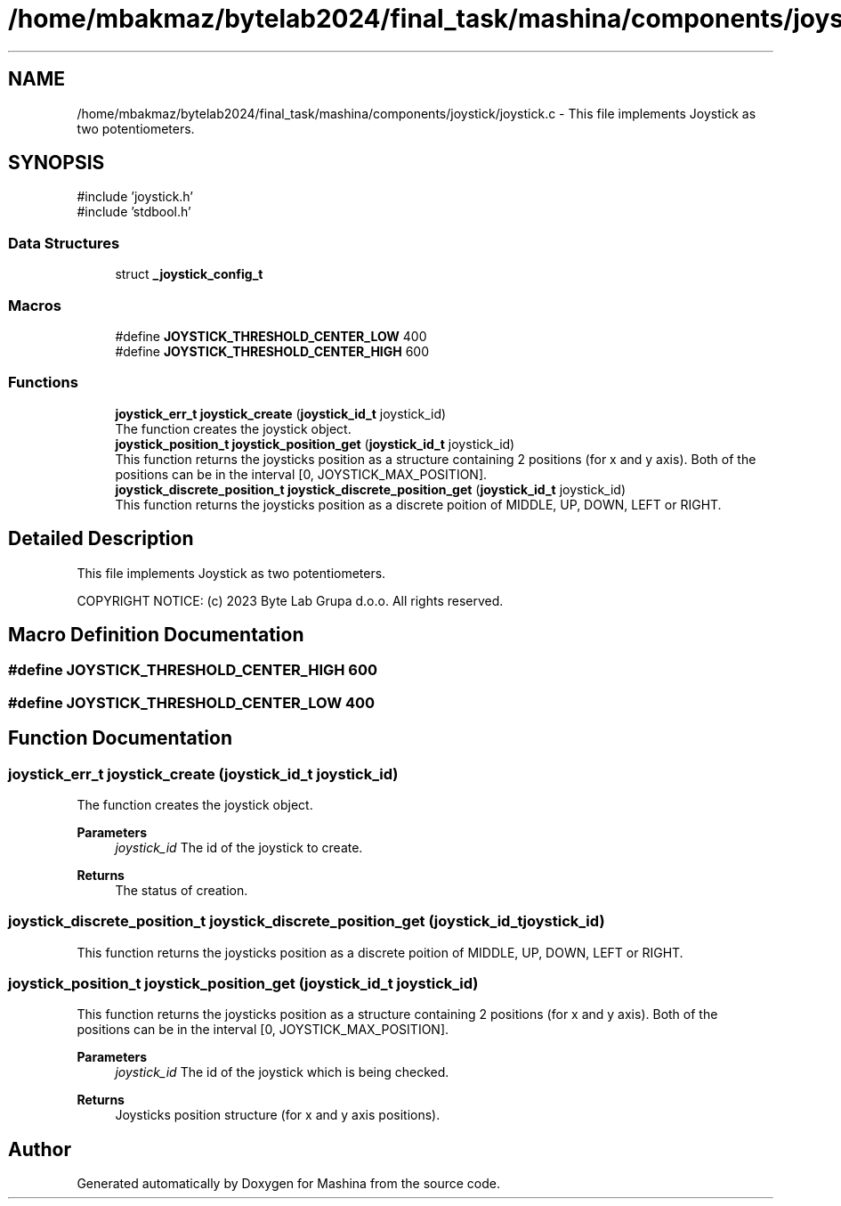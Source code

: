 .TH "/home/mbakmaz/bytelab2024/final_task/mashina/components/joystick/joystick.c" 3 "Version ." "Mashina" \" -*- nroff -*-
.ad l
.nh
.SH NAME
/home/mbakmaz/bytelab2024/final_task/mashina/components/joystick/joystick.c \- This file implements Joystick as two potentiometers\&.  

.SH SYNOPSIS
.br
.PP
\fR#include 'joystick\&.h'\fP
.br
\fR#include 'stdbool\&.h'\fP
.br

.SS "Data Structures"

.in +1c
.ti -1c
.RI "struct \fB_joystick_config_t\fP"
.br
.in -1c
.SS "Macros"

.in +1c
.ti -1c
.RI "#define \fBJOYSTICK_THRESHOLD_CENTER_LOW\fP   400"
.br
.ti -1c
.RI "#define \fBJOYSTICK_THRESHOLD_CENTER_HIGH\fP   600"
.br
.in -1c
.SS "Functions"

.in +1c
.ti -1c
.RI "\fBjoystick_err_t\fP \fBjoystick_create\fP (\fBjoystick_id_t\fP joystick_id)"
.br
.RI "The function creates the joystick object\&. "
.ti -1c
.RI "\fBjoystick_position_t\fP \fBjoystick_position_get\fP (\fBjoystick_id_t\fP joystick_id)"
.br
.RI "This function returns the joysticks position as a structure containing 2 positions (for x and y axis)\&. Both of the positions can be in the interval [0, JOYSTICK_MAX_POSITION]\&. "
.ti -1c
.RI "\fBjoystick_discrete_position_t\fP \fBjoystick_discrete_position_get\fP (\fBjoystick_id_t\fP joystick_id)"
.br
.RI "This function returns the joysticks position as a discrete poition of MIDDLE, UP, DOWN, LEFT or RIGHT\&. "
.in -1c
.SH "Detailed Description"
.PP 
This file implements Joystick as two potentiometers\&. 

COPYRIGHT NOTICE: (c) 2023 Byte Lab Grupa d\&.o\&.o\&. All rights reserved\&. 
.SH "Macro Definition Documentation"
.PP 
.SS "#define JOYSTICK_THRESHOLD_CENTER_HIGH   600"

.SS "#define JOYSTICK_THRESHOLD_CENTER_LOW   400"

.SH "Function Documentation"
.PP 
.SS "\fBjoystick_err_t\fP joystick_create (\fBjoystick_id_t\fP joystick_id)"

.PP
The function creates the joystick object\&. 
.PP
\fBParameters\fP
.RS 4
\fIjoystick_id\fP The id of the joystick to create\&.
.RE
.PP
\fBReturns\fP
.RS 4
The status of creation\&. 
.RE
.PP

.SS "\fBjoystick_discrete_position_t\fP joystick_discrete_position_get (\fBjoystick_id_t\fP joystick_id)"

.PP
This function returns the joysticks position as a discrete poition of MIDDLE, UP, DOWN, LEFT or RIGHT\&. 
.SS "\fBjoystick_position_t\fP joystick_position_get (\fBjoystick_id_t\fP joystick_id)"

.PP
This function returns the joysticks position as a structure containing 2 positions (for x and y axis)\&. Both of the positions can be in the interval [0, JOYSTICK_MAX_POSITION]\&. 
.PP
\fBParameters\fP
.RS 4
\fIjoystick_id\fP The id of the joystick which is being checked\&.
.RE
.PP
\fBReturns\fP
.RS 4
Joysticks position structure (for x and y axis positions)\&. 
.RE
.PP

.SH "Author"
.PP 
Generated automatically by Doxygen for Mashina from the source code\&.
